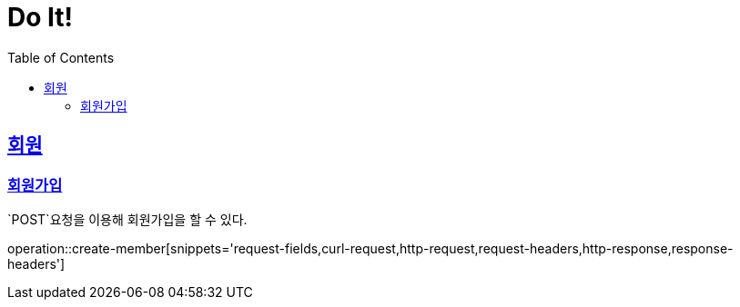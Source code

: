 = Do It!
:doctype: book
:icons: font
:source-highlighter: highlightjs
:toc: left
:toclevels: 4
:sectlinks:
:operation-curl-request-title: Example request
:operation-http-response-title: Example response

[[Member]]
== 회원
[[Member-create]]
=== 회원가입

`POST`요청을 이용해 회원가입을 할 수 있다.

operation::create-member[snippets='request-fields,curl-request,http-request,request-headers,http-response,response-headers']